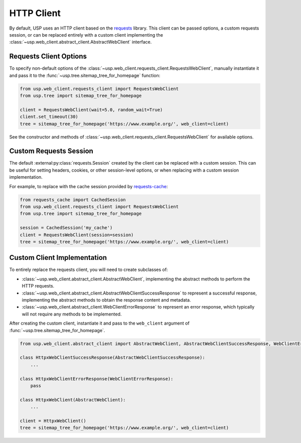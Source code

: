 HTTP Client
===========

By default, USP uses an HTTP client based on the `requests <https://docs.python-requests.org/en/master/>`_ library. This client can be passed options, a custom requests session, or can be replaced entirely with a custom client implementing the :class:`~usp.web_client.abstract_client.AbstractWebClient` interface.

Requests Client Options
-----------------------

To specify non-default options of the :class:`~usp.web_client.requests_client.RequestsWebClient`, manually instantiate it and pass it to the :func:`~usp.tree.sitemap_tree_for_homepage` function:

.. code-block:: python

    from usp.web_client.requests_client import RequestsWebClient
    from usp.tree import sitemap_tree_for_homepage

    client = RequestsWebClient(wait=5.0, random_wait=True)
    client.set_timeout(30)
    tree = sitemap_tree_for_homepage('https://www.example.org/', web_client=client)

See the constructor and methods of :class:`~usp.web_client.requests_client.RequestsWebClient` for available options.

Custom Requests Session
-----------------------

The default :external:py:class:`requests.Session` created by the client can be replaced with a custom session. This can be useful for setting headers, cookies, or other session-level options, or when replacing with a custom session implementation.

For example, to replace with the cache session provided by `requests-cache <https://requests-cache.readthedocs.io/en/latest/>`_:

.. code-block:: python

    from requests_cache import CachedSession
    from usp.web_client.requests_client import RequestsWebClient
    from usp.tree import sitemap_tree_for_homepage

    session = CachedSession('my_cache')
    client = RequestsWebClient(session=session)
    tree = sitemap_tree_for_homepage('https://www.example.org/', web_client=client)

Custom Client Implementation
----------------------------

To entirely replace the requests client, you will need to create subclasses of:

- :class:`~usp.web_client.abstract_client.AbstractWebClient`, implementing the abstract methods to perform the HTTP requests.
- :class:`~usp.web_client.abstract_client.AbstractWebClientSuccessResponse` to represent a successful response, implementing the abstract methods to obtain the response content and metadata.
- :class:`~usp.web_client.abstract_client.WebClientErrorResponse` to represent an error response, which typically will not require any methods to be implemented.

After creating the custom client, instantiate it and pass to the ``web_client`` argument of :func:`~usp.tree.sitemap_tree_for_homepage`.

.. code-block:: python

    from usp.web_client.abstract_client import AbstractWebClient, AbstractWebClientSuccessResponse, WebClientErrorResponse

    class HttpxWebClientSuccessResponse(AbstractWebClientSuccessResponse):
        ...

    class HttpxWebClientErrorResponse(WebClientErrorResponse):
        pass

    class HttpxWebClient(AbstractWebClient):
        ...

    client = HttpxWebClient()
    tree = sitemap_tree_for_homepage('https://www.example.org/', web_client=client)
